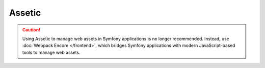 Assetic
=======

.. caution::

    Using Assetic to manage web assets in Symfony applications is no longer
    recommended. Instead, use :doc:`Webpack Encore </frontend>`, which bridges
    Symfony applications with modern JavaScript-based tools to manage web assets.
